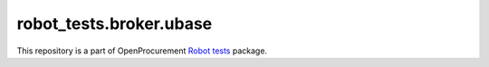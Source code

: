 robot_tests.broker.ubase
===========================

|Join the chat at
https://gitter.im/openprocurement/robot_tests.broker.ubase|

This repository is a part of OpenProcurement `Robot
tests <https://github.com/openprocurement/robot_tests>`__ package.

.. |Join the chat at https://gitter.im/openprocurement/robot_tests.broker.ubase| image:: https://badges.gitter.im/openprocurement/robot_tests.broker.ubase.svg
   :target: https://gitter.im/openprocurement/robot_tests.broker.ubase
